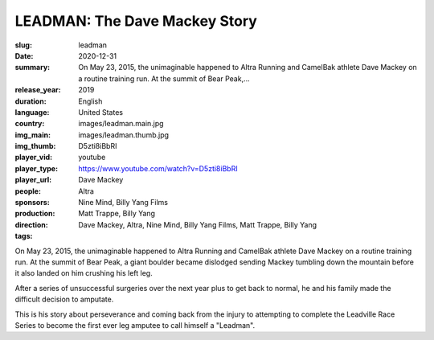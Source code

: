 LEADMAN: The Dave Mackey Story
##############################

:slug: leadman
:date: 2020-12-31
:summary: On May 23, 2015, the unimaginable happened to Altra Running and CamelBak athlete Dave Mackey on a routine training run. At the summit of Bear Peak,...
:release_year: 2019
:duration: 
:language: English
:country: United States
:img_main: images/leadman.main.jpg
:img_thumb: images/leadman.thumb.jpg
:player_vid: D5zti8iBbRI
:player_type: youtube
:player_url: https://www.youtube.com/watch?v=D5zti8iBbRI
:people: Dave Mackey
:sponsors: Altra
:production: Nine Mind, Billy Yang Films
:direction: Matt Trappe, Billy Yang
:tags: Dave Mackey, Altra, Nine Mind, Billy Yang Films, Matt Trappe, Billy Yang

On May 23, 2015, the unimaginable happened to Altra Running and CamelBak athlete Dave Mackey on a routine training run. At the summit of Bear Peak, a giant boulder became dislodged sending Mackey tumbling down the mountain before it also landed on him crushing his left leg. 

After a series of unsuccessful surgeries over the next year plus to get back to normal, he and his family made the difficult decision to amputate. 

This is his story about perseverance and coming back from the injury to attempting to complete the Leadville Race Series to become the first ever leg amputee to call himself a "Leadman".
